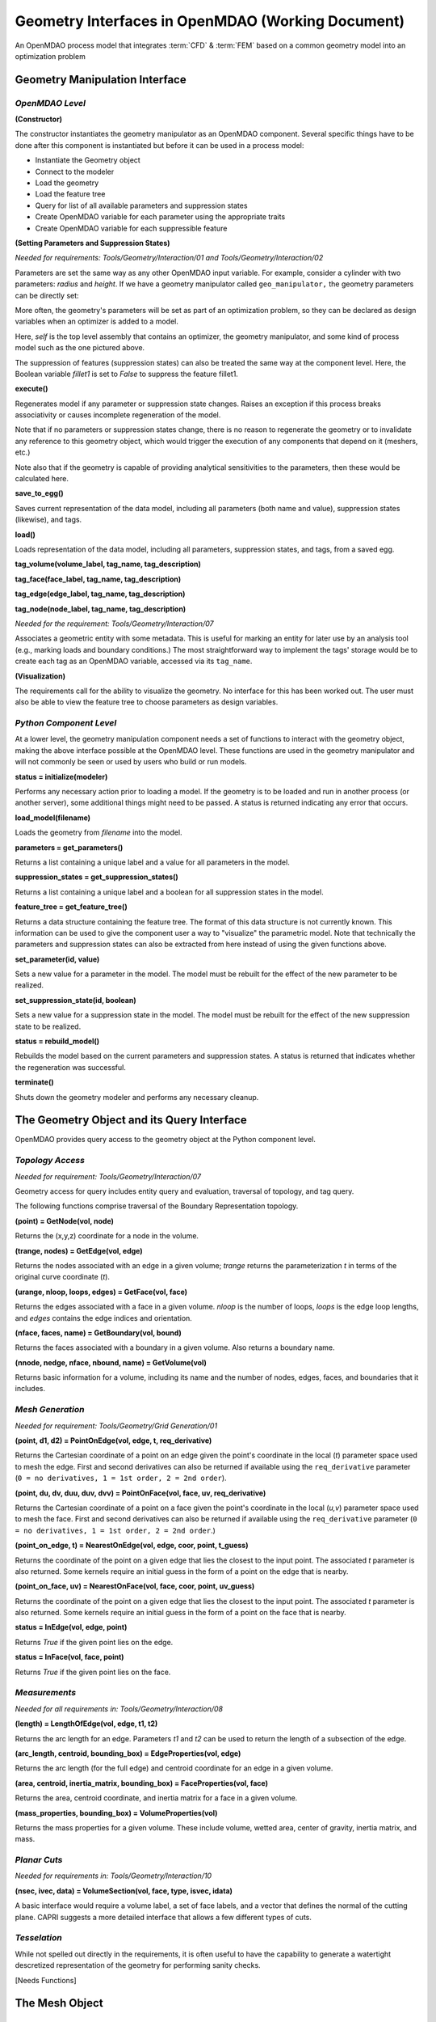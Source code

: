 .. index:: geometry interfaces

.. _Geometry-Interfaces-in-OpenMDAO:

Geometry Interfaces in OpenMDAO (Working Document)
--------------------------------------------------

.. figure:: ../images/arch-doc/top_level.png
   :align: center

   An OpenMDAO process model that integrates :term:`CFD` & :term:`FEM` based on a common
   geometry model into an optimization problem

.. index:: pair: geometry manipulation; interface

Geometry Manipulation Interface
===============================

*OpenMDAO Level*
________________

**(Constructor)**

The constructor instantiates the geometry manipulator as an OpenMDAO
component. Several specific things have to be done after this
component is instantiated but before it can be used in a process model:

* Instantiate the Geometry object
* Connect to the modeler
* Load the geometry
* Load the feature tree
* Query for list of all available parameters and suppression states
* Create OpenMDAO variable for each parameter using the appropriate traits
* Create OpenMDAO variable for each suppressible feature

**(Setting Parameters and Suppression States)**

*Needed for requirements: Tools/Geometry/Interaction/01 and Tools/Geometry/Interaction/02*

Parameters are set the same way as any other OpenMDAO input variable. For
example, consider a cylinder with two parameters: *radius* and *height*. If we 
have a geometry manipulator called ``geo_manipulator,`` the geometry parameters
can be directly set:

.. testsetup:: parameter_interface

	from openmdao.main.api import Component, Assembly
	from openmdao.lib.api import Float, Bool, CONMINdriver
	
	class GeoMan(Component):

	    radius = Float(7.0, low=1., high=20.0, iotype='in', 
                     units='m',  desc='radius')		
	    height = Float(10.0, low=1., high=50.0, iotype='in', 
                     units='m',  desc='height')	
	    fillet1 = Bool(True, iotype='in')	
	
	    def __init__(self, directory=''):
	        """ Creates a new Vehicle Assembly object """

	        super(GeoMan, self).__init__(directory)
	
	class TLA(Assembly):
    
	    def __init__(self, directory=''):
        
	        super(TLA, self).__init__(directory)

	        # Create GeoMan component instances
        	self.add_container('geo_manipulator', GeoMan())

	        # Create CONMIN Optimizer instance
        	self.add_container('driver', CONMINdriver())

	self = TLA()
	geo_manipulator = GeoMan()

.. testcode:: parameter_interface

	geo_manipulator.radius = 5
	geo_manipulator.height = 15

More often, the geometry's parameters will be set as part of an optimization
problem, so they can be declared as design variables when an optimizer is added
to a model.
      
.. testcode:: parameter_interface

	# CONMIN Design Variables 
	self.driver.design_vars = ['geo_manipulator.radius', 
                                   'geo_manipulator.height']
				 
	self.driver.lower_bounds = [3.0, 6.5]
	self.driver.upper_bounds = [12, 25]

Here, *self* is the top level assembly that contains an optimizer, the geometry
manipulator, and some kind of process model such as the one pictured above.

The suppression of features (suppression states) can also be treated the same way
at the component level. Here, the Boolean variable *fillet1* is set to *False* to
suppress the feature fillet1.

.. testcode:: parameter_interface

	geo_manipulator.fillet1 = False

**execute()**

Regenerates model if any parameter or suppression state changes. Raises an
exception if this process breaks associativity or causes incomplete
regeneration of the model.

Note that if no parameters or suppression states change, there is no reason to 
regenerate the geometry or to invalidate any reference to this geometry object,
which would trigger the execution of any components that depend on it (meshers, 
etc.) 

Note also that if the geometry is capable of providing analytical sensitivities
to the parameters, then these would be calculated here.

**save_to_egg()**

Saves current representation of the data model, including all parameters (both
name and value), suppression states (likewise), and tags.

**load()**

Loads representation of the data model, including all parameters, suppression 
states, and tags, from a saved egg.

**tag_volume(volume_label, tag_name, tag_description)**

**tag_face(face_label, tag_name, tag_description)**

**tag_edge(edge_label, tag_name, tag_description)**

**tag_node(node_label, tag_name, tag_description)**

*Needed for the requirement: Tools/Geometry/Interaction/07*

Associates a geometric entity with some metadata. This is useful for marking
an entity for later use by an analysis tool (e.g., marking loads and boundary
conditions.) The most straightforward way to implement the tags' storage would
be to create each tag as an OpenMDAO variable, accessed via its ``tag_name``.

**(Visualization)**

The requirements call for the ability to visualize the geometry. No interface
for this has been worked out. The user must also be able to view the 
feature tree to choose parameters as design variables.

*Python Component Level*
________________________

At a lower level, the geometry manipulation component needs a set of functions
to interact with the geometry object, making the above interface possible at 
the OpenMDAO level. These functions are used in the geometry manipulator and
will not commonly be seen or used by users who build or run models.

**status = initialize(modeler)**

Performs any necessary action prior to loading a model. If the geometry is to
be loaded and run in another process (or another server), some additional
things might need to be passed. A status is returned indicating any error
that occurs.

**load_model(filename)**

Loads the geometry from *filename* into the model.

**parameters = get_parameters()**

Returns a list containing a unique label and a value for all parameters in the
model.

**suppression_states = get_suppression_states()**

Returns a list containing a unique label and a boolean for all suppression
states in the model.

**feature_tree = get_feature_tree()**

Returns a data structure containing the feature tree. The format of this data
structure is not currently known. This information can be used to give the component
user a way to "visualize" the parametric model. Note that technically the
parameters and suppression states can also be extracted from here instead of
using the given functions above.

**set_parameter(id, value)**

Sets a new value for a parameter in the model. The model must be rebuilt for the
effect of the new parameter to be realized.

**set_suppression_state(id, boolean)**

Sets a new value for a suppression state in the model. The model must be rebuilt
for the effect of the new suppression state to be realized.

**status = rebuild_model()**

Rebuilds the model based on the current parameters and suppression states. A
status is returned that indicates whether the regeneration was successful.

**terminate()**

Shuts down the geometry modeler and performs any necessary cleanup.

The Geometry Object and its Query Interface
===========================================

OpenMDAO provides query access to the geometry object at the Python component level.


*Topology Access*
_________________

*Needed for requirement: Tools/Geometry/Interaction/07*

Geometry access for query includes entity query and evaluation, traversal of 
topology, and tag query.

The following functions comprise traversal of the Boundary Representation topology.

**(point) = GetNode(vol, node)**

Returns the (x,y,z) coordinate for a node in the volume.

**(trange, nodes) = GetEdge(vol, edge)**

Returns the nodes associated with an edge in a given volume; *trange* returns the
parameterization *t* in terms of the original curve coordinate (*t*).

**(urange, nloop, loops, edges) = GetFace(vol, face)**

Returns the edges associated with a face in a given volume. *nloop* is the
number of loops, *loops* is the edge loop lengths, and *edges* contains
the edge indices and orientation.

**(nface, faces, name) = GetBoundary(vol, bound)**

Returns the faces associated with a boundary in a given volume. Also returns a
boundary name.

**(nnode, nedge, nface, nbound, name) = GetVolume(vol)**

Returns basic information for a volume, including its name and the number of nodes,
edges, faces, and boundaries that it includes.


*Mesh Generation*
_________________

*Needed for requirement: Tools/Geometry/Grid Generation/01*

**(point, d1, d2) = PointOnEdge(vol, edge, t, req_derivative)**

Returns the Cartesian coordinate of a point on an edge given the point's coordinate in
the local (*t*) parameter space used to mesh the edge. First and second
derivatives can also be returned if available using the ``req_derivative`` parameter
(``0 = no derivatives, 1 = 1st order, 2 = 2nd order``).

**(point, du, dv, duu, duv, dvv) = PointOnFace(vol, face, uv, req_derivative)**

Returns the Cartesian coordinate of a point on a face given the point's coordinate in
the local (*u,v*) parameter space used to mesh the face. First and second
derivatives can also be returned if available using the ``req_derivative`` parameter
(``0 = no derivatives, 1 = 1st order, 2 = 2nd order``.)

**(point_on_edge, t) = NearestOnEdge(vol, edge, coor, point, t_guess)**

Returns the coordinate of the point on a given edge that lies the closest to the
input point. The associated *t* parameter is also returned. Some kernels require
an initial guess in the form of a point on the edge that is nearby.

**(point_on_face, uv) = NearestOnFace(vol, face, coor, point, uv_guess)**

Returns the coordinate of the point on a given edge that lies the closest to the
input point. The associated *t* parameter is also returned. Some kernels require
an initial guess in the form of a point on the face that is nearby.

**status = InEdge(vol, edge, point)**

Returns *True* if the given point lies on the edge.

**status = InFace(vol, face, point)**

Returns *True* if the given point lies on the face.


*Measurements*
______________

*Needed for all requirements in: Tools/Geometry/Interaction/08*

**(length) = LengthOfEdge(vol, edge, t1, t2)**

Returns the arc length for an edge. Parameters *t1* and *t2* can be used to
return the length of a subsection of the edge.

**(arc_length, centroid, bounding_box) = EdgeProperties(vol, edge)**

Returns the arc length (for the full edge) and centroid coordinate for an edge in a given volume.

**(area, centroid, inertia_matrix, bounding_box) = FaceProperties(vol, face)**

Returns the area, centroid coordinate, and inertia matrix for a face in a given volume.

**(mass_properties, bounding_box) = VolumeProperties(vol)**

Returns the mass properties for a given volume. These include volume, wetted area,
center of gravity, inertia matrix, and mass.

*Planar Cuts*
_____________

*Needed for requirements in: Tools/Geometry/Interaction/10*

**(nsec, ivec, data) = VolumeSection(vol, face, type, isvec, idata)**

A basic interface would require a volume label, a set of face labels, and a vector
that defines the normal of the cutting plane. CAPRI suggests a more detailed
interface that allows a few different types of cuts.

*Tesselation*
_____________

While not spelled out directly in the requirements, it is often useful to have the
capability to generate a watertight descretized representation of the geometry
for performing sanity checks.

[Needs Functions]

The Mesh Object
===============

Use Cases
=========

.. figure:: ../images/arch-doc/top_level2.png
   :align: center

   An OpenMDAO process model that shows how multiple geometry manipulators are
   used to provide derived geometries based on the original geometry

